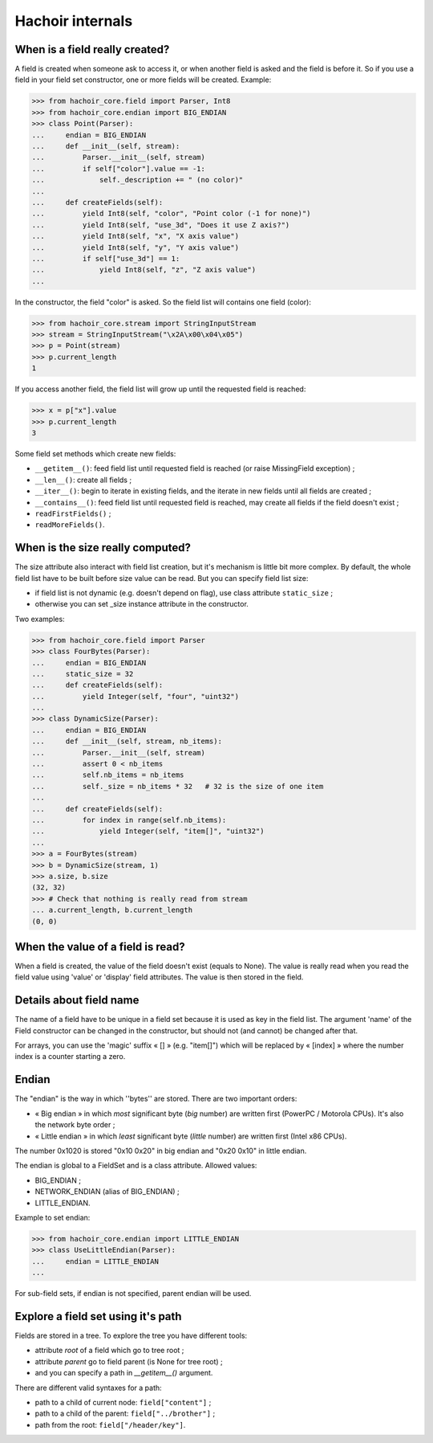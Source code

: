 Hachoir internals
=================

When is a field really created?
-------------------------------

A field is created when someone ask to access it, or when another field is
asked and the field is before it. So if you use a field in your field set
constructor, one or more fields will be created. Example:

>>> from hachoir_core.field import Parser, Int8
>>> from hachoir_core.endian import BIG_ENDIAN
>>> class Point(Parser):
...     endian = BIG_ENDIAN
...     def __init__(self, stream):
...         Parser.__init__(self, stream)
...         if self["color"].value == -1:
...             self._description += " (no color)"
...
...     def createFields(self):
...         yield Int8(self, "color", "Point color (-1 for none)")
...         yield Int8(self, "use_3d", "Does it use Z axis?")
...         yield Int8(self, "x", "X axis value")
...         yield Int8(self, "y", "Y axis value")
...         if self["use_3d"] == 1:
...             yield Int8(self, "z", "Z axis value")
...

In the constructor, the field "color" is asked. So the field list will
contains one field (color):

>>> from hachoir_core.stream import StringInputStream
>>> stream = StringInputStream("\x2A\x00\x04\x05")
>>> p = Point(stream)
>>> p.current_length
1

If you access another field, the field list will grow up until the requested
field is reached:

>>> x = p["x"].value
>>> p.current_length
3

Some field set methods which create new fields:

* ``__getitem__()``: feed field list until requested field is reached
  (or raise MissingField exception) ;
* ``__len__()``: create all fields ;
* ``__iter__()``: begin to iterate in existing fields, and the iterate in new
  fields until all fields are created ;
* ``__contains__()``: feed field list until requested field is reached, may
  create all fields if the field doesn't exist ;
* ``readFirstFields()`` ;
* ``readMoreFields()``.

When is the size really computed?
---------------------------------

The size attribute also interact with field list creation, but it's mechanism
is little bit more complex. By default, the whole field list have to be built
before size value can be read. But you can specify field list size:

* if field list is not dynamic (e.g. doesn't depend on flag), use class
  attribute ``static_size`` ;
* otherwise you can set _size instance attribute in the constructor.

Two examples:

>>> from hachoir_core.field import Parser
>>> class FourBytes(Parser):
...     endian = BIG_ENDIAN
...     static_size = 32
...     def createFields(self):
...         yield Integer(self, "four", "uint32")
...
>>> class DynamicSize(Parser):
...     endian = BIG_ENDIAN
...     def __init__(self, stream, nb_items):
...         Parser.__init__(self, stream)
...         assert 0 < nb_items
...         self.nb_items = nb_items
...         self._size = nb_items * 32   # 32 is the size of one item
...
...     def createFields(self):
...         for index in range(self.nb_items):
...             yield Integer(self, "item[]", "uint32")
...
>>> a = FourBytes(stream)
>>> b = DynamicSize(stream, 1)
>>> a.size, b.size
(32, 32)
>>> # Check that nothing is really read from stream
... a.current_length, b.current_length
(0, 0)

When the value of a field is read?
----------------------------------

When a field is created, the value of the field doesn't exist (equals to
None). The value is really read when you read the field value using 'value'
or 'display' field attributes. The value is then stored in the field.

Details about field name
------------------------

The name of a field have to be unique in a field set because it is used as
key in the field list. The argument 'name' of the Field constructor can be
changed in the constructor, but should not (and cannot) be changed after
that.

For arrays, you can use the 'magic' suffix « [] » (e.g. "item[]") which will
be replaced by « [index] » where the number index is a counter starting a
zero.

Endian
------

The "endian" is the way in which ''bytes'' are stored. There are two important
orders:

* « Big endian » in which *most* significant byte (*big* number) are
  written first (PowerPC / Motorola CPUs). It's also the network byte order ;
* « Little endian » in which *least* significant byte (*little* number)
  are written first (Intel x86 CPUs).

The number 0x1020 is stored "0x10 0x20" in big endian and "0x20 0x10" in little
endian.

The endian is global to a FieldSet and is a class attribute. Allowed values:

* BIG_ENDIAN ;
* NETWORK_ENDIAN (alias of BIG_ENDIAN) ;
* LITTLE_ENDIAN.

Example to set endian:

>>> from hachoir_core.endian import LITTLE_ENDIAN
>>> class UseLittleEndian(Parser):
...     endian = LITTLE_ENDIAN
...

For sub-field sets, if endian is not specified, parent endian will be used.

Explore a field set using it's path
-----------------------------------

Fields are stored in a tree. To explore the tree you have different tools:

* attribute *root* of a field which go to tree root ;
* attribute *parent* go to field parent (is None for tree root) ;
* and you can specify a path in *__getitem__()* argument.

There are different valid syntaxes for a path:

* path to a child of current node: ``field["content"]`` ;
* path to a child of the parent: ``field["../brother"]`` ;
* path from the root: ``field["/header/key"]``.

